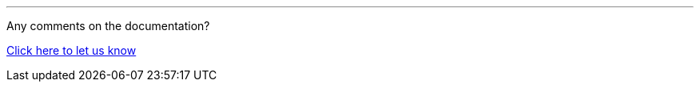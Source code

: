 //must be added to the footer of every page
'''
Any comments on the documentation?

https://github.com/OP-TED/espd-docs/issues/new/choose[Click here to let us know]
